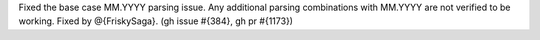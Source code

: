 Fixed the base case MM.YYYY parsing issue.
Any additional parsing combinations with MM.YYYY are not verified to be working.
Fixed by @{FriskySaga}. (gh issue #{384}, gh pr #{1173})
